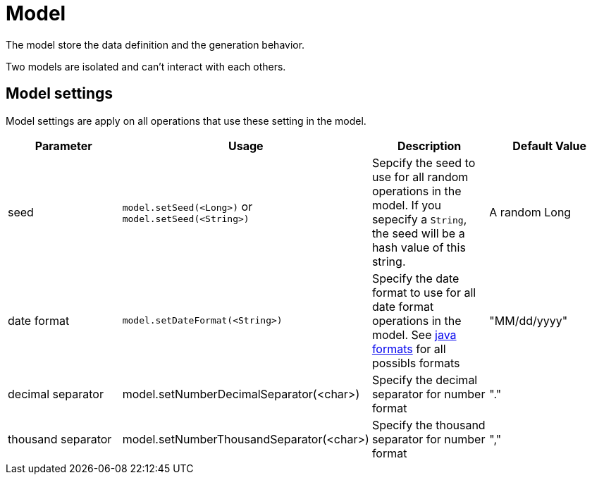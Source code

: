 = Model

The model store the data definition and the generation behavior.

Two models are isolated and can't interact with each others.

== Model settings

Model settings are apply on all operations that use these setting in the model.

[width="100%",options="header,footer"]
|===
|Parameter|Usage|Description|Default Value
|seed|`model.setSeed(<Long>)` or `model.setSeed(<String>)`|Sepcify the seed to use for all random operations in the model. If you sepecify a `String`, the seed will be a hash value of this string.|A random Long
|date format|`model.setDateFormat(<String>)`|Specify the date format to use for all date format operations in the model. See https://docs.oracle.com/javase/8/docs/api/java/text/SimpleDateFormat.html[java formats] for all possibls formats|"MM/dd/yyyy"
|decimal separator|model.setNumberDecimalSeparator(<char>)|Specify the decimal separator for number format|"."
|thousand separator|model.setNumberThousandSeparator(<char>)|Specify the thousand separator for number format|","
|===
